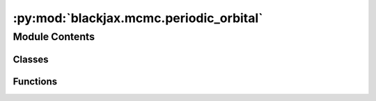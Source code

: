 :py:mod:`blackjax.mcmc.periodic_orbital`
========================================

.. py:module:: blackjax.mcmc.periodic_orbital

.. autoapi-nested-parse::

   Public API for Periodic Orbital Kernel



Module Contents
---------------

Classes
~~~~~~~

.. autoapisummary::

   blackjax.mcmc.periodic_orbital.PeriodicOrbitalState
   blackjax.mcmc.periodic_orbital.PeriodicOrbitalInfo



Functions
~~~~~~~~~

.. autoapisummary::

   blackjax.mcmc.periodic_orbital.init
   blackjax.mcmc.periodic_orbital.kernel
   blackjax.mcmc.periodic_orbital.periodic_orbital_proposal



.. py:class:: PeriodicOrbitalState



   State of the periodic orbital algorithm.

   The periodic orbital algorithm takes one orbit with weights,
   samples from the points on that orbit according to their weights
   and returns another weighted orbit of the same period.

   positions
       a collection of points on the orbit, representing samples from
       the target distribution.
   weights
       weights of each point on the orbit, reweights points to ensure
       they are from the target distribution.
   directions
       an integer indicating the position on the orbit of each point.
   logdensities
       vector with logdensities (negative potential energies) for each point in
       the orbit.
   logdensities_grad
       matrix where each row is a vector with gradients of the logdensity
       function for each point in the orbit.

   .. py:attribute:: positions
      :type: blackjax.types.PyTree

      

   .. py:attribute:: weights
      :type: blackjax.types.Array

      

   .. py:attribute:: directions
      :type: blackjax.types.Array

      

   .. py:attribute:: logdensities
      :type: blackjax.types.Array

      

   .. py:attribute:: logdensities_grad
      :type: blackjax.types.PyTree

      


.. py:class:: PeriodicOrbitalInfo



   Additional information on the states in the orbit.

   This additional information can be used for debugging or computing
   diagnostics.

   momentum
       the momentum that was sampled and used to integrate the trajectory.
   weights_mean
       mean of the the unnormalized weights of the orbit, ideally close
       to the (unknown) constant of proportionally missing from the target.
   weights_variance
       variance of the unnormalized weights of the orbit, ideally close to 0.

   .. py:attribute:: momentums
      :type: blackjax.types.PyTree

      

   .. py:attribute:: weights_mean
      :type: float

      

   .. py:attribute:: weights_variance
      :type: float

      


.. py:function:: init(position: blackjax.types.PyTree, logdensity_fn: Callable, period: int) -> PeriodicOrbitalState

   Create a periodic orbital state from a position.

   :param position: the current values of the random variables whose posterior we want to
                    sample from. Can be anything from a list, a (named) tuple or a dict of
                    arrays. The arrays can either be Numpy or JAX arrays.
   :param logdensity_fn: a function that returns the value of the log posterior when called
                         with a position.
   :param period: the number of steps used to build the orbit

   :returns: * A periodic orbital state that repeats the same position for `period` times,
             * *sets equal weights to all positions, assigns to each position a direction from*
             * *0 to period-1, calculates the potential energies for each position and its*
             * *gradient.*


.. py:function:: kernel(bijection: Callable = integrators.velocity_verlet)

   Build a Periodic Orbital kernel :cite:p:`neklyudov2022orbital`.

   :param bijection: transformation used to build the orbit (given a step size).

   :returns: * *A kernel that takes a rng_key and a Pytree that contains the current state*
             * *of the chain and that returns a new state of the chain along with*
             * *information about the transition.*


.. py:function:: periodic_orbital_proposal(bijection: Callable, kinetic_energy_fn: Callable, period: int, step_size: float) -> Callable

   Periodic Orbital algorithm.

   The algorithm builds and orbit and computes the weights for each of its steps
   by applying a bijection `period` times, both forwards and backwards depending
   on the direction of the initial state.

   :param bijection: continuous, differentialble and bijective transformation used to build
                     the orbit step by step.
   :param kinetic_energy_fn: function that computes the kinetic energy.
   :param period: total steps used to build the orbit.
   :param step_size: size between each step of the orbit.

   :returns: * *A kernel that generates a new periodic orbital state and information*
             * *about the transition.*


